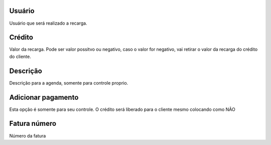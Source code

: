 
.. _refill-id-user:

Usuário
--------

| Usuário que será realizado a recarga.




.. _refill-credit:

Crédito
--------

| Valor da recarga. Pode ser valor possitvo ou negativo, caso o valor for negativo, vai retirar o valor da recarga do crédito do cliente.




.. _refill-description:

Descrição
-----------

| Descrição para a agenda, somente para controle proprio.




.. _refill-payment:

Adicionar pagamento
-------------------

| Esta opção é somente para seu controle. O crédito será liberado para o cliente mesmo colocando como NÃO




.. _refill-invoice-number:

Fatura número
--------------

| Número da fatura



